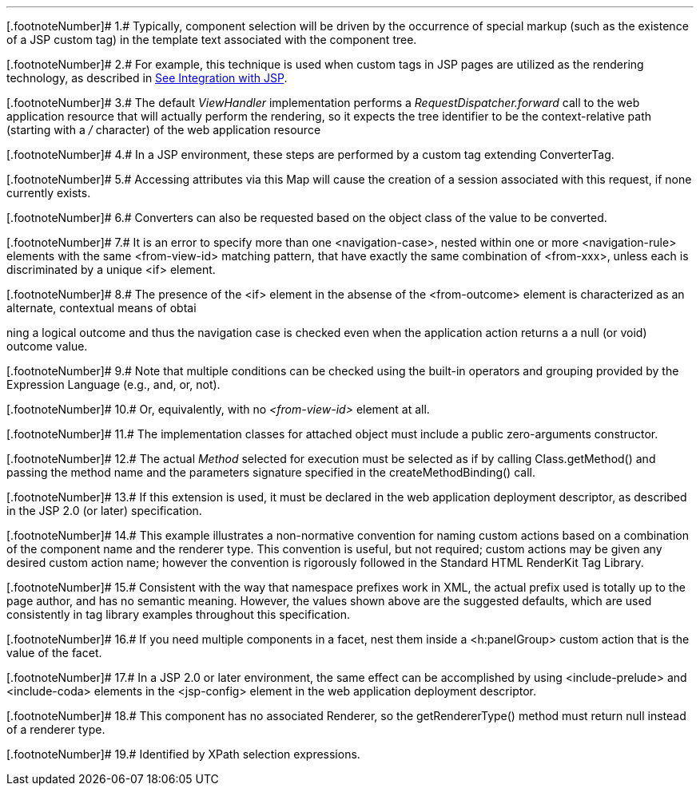 '''''

[.footnoteNumber]# 1.# [[a9083]]Typically, component
selection will be driven by the occurrence of special markup (such as
the existence of a JSP custom tag) in the template text associated with
the component tree.

[.footnoteNumber]# 2.# [[a9084]]For example, this
technique is used when custom tags in JSP pages are utilized as the
rendering technology, as described in link:JSF.html#a4406[See
Integration with JSP].

[.footnoteNumber]# 3.# [[a9085]]The default
_ViewHandler_ implementation performs a _RequestDispatcher.forward_ call
to the web application resource that will actually perform the
rendering, so it expects the tree identifier to be the context-relative
path (starting with a _/_ character) of the web application resource

[.footnoteNumber]# 4.# [[a9086]]In a JSP environment,
these steps are performed by a custom tag extending ConverterTag.

[.footnoteNumber]# 5.# [[a9087]]Accessing attributes
via this Map will cause the creation of a session associated with this
request, if none currently exists.

[.footnoteNumber]# 6.# [[a9088]]Converters can also be
requested based on the object class of the value to be converted.

[.footnoteNumber]# 7.# [[a9089]]It is an error to
specify more than one <navigation-case>, nested within one or more
<navigation-rule> elements with the same <from-view-id> matching
pattern, that have exactly the same combination of <from-xxx>, unless
each is discriminated by a unique <if> element.

[.footnoteNumber]# 8.# [[a9090]]The presence of the
<if> element in the absense of the <from-outcome> element is
characterized as an alternate, contextual means of obtai

ning a logical outcome and thus the
navigation case is checked even when the application action returns a a
null (or void) outcome value.

[.footnoteNumber]# 9.# [[a9092]]Note that multiple
conditions can be checked using the built-in operators and grouping
provided by the Expression Language (e.g., and, or, not).

[.footnoteNumber]# 10.# [[a9093]]Or, equivalently,
with no _<from-view-id>_ element at all.

[.footnoteNumber]# 11.# [[a9094]]The implementation
classes for attached object must include a public zero-arguments
constructor.

[.footnoteNumber]# 12.# [[a9095]]The actual _Method_
selected for execution must be selected as if by calling
Class.getMethod() and passing the method name and the parameters
signature specified in the createMethodBinding() call.

[.footnoteNumber]# 13.# [[a9096]]If this extension is
used, it must be declared in the web application deployment descriptor,
as described in the JSP 2.0 (or later) specification.

[.footnoteNumber]# 14.# [[a9097]]This example
illustrates a non-normative convention for naming custom actions based
on a combination of the component name and the renderer type. This
convention is useful, but not required; custom actions may be given any
desired custom action name; however the convention is rigorously
followed in the Standard HTML RenderKit Tag Library.

[.footnoteNumber]# 15.# [[a9098]]Consistent with the
way that namespace prefixes work in XML, the actual prefix used is
totally up to the page author, and has no semantic meaning. However, the
values shown above are the suggested defaults, which are used
consistently in tag library examples throughout this specification.

[.footnoteNumber]# 16.# [[a9099]]If you need multiple
components in a facet, nest them inside a <h:panelGroup> custom action
that is the value of the facet.

[.footnoteNumber]# 17.# [[a9100]]In a JSP 2.0 or later
environment, the same effect can be accomplished by using
<include-prelude> and <include-coda> elements in the <jsp-config>
element in the web application deployment descriptor.

[.footnoteNumber]# 18.# [[a9101]]This component has no
associated Renderer, so the getRendererType() method must return null
instead of a renderer type.

[.footnoteNumber]# 19.# [[a9102]]Identified by XPath
selection expressions.

